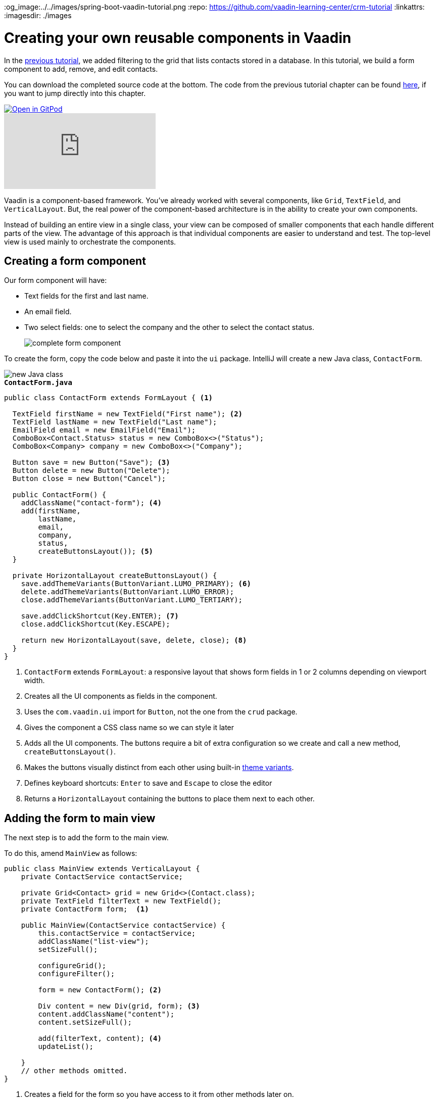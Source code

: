 :title: Creating your own reusable components in Vaadin
:tags: Java, Spring 
:author: Vaadin
:description: Learn how to create a custom reusable form component in Vaadin and use it in a responsive layout.
:og_image:../../images/spring-boot-vaadin-tutorial.png
:repo: https://github.com/vaadin-learning-center/crm-tutorial
:linkattrs: 
ifndef::print[:imagesdir: ./images]

= Creating your own reusable components in Vaadin

In the https://vaadin.com/learn/tutorials/java-web-app/filtering-the-grid[previous tutorial], we added filtering to the grid that lists contacts stored in a database. In this tutorial, we build a form component to add, remove, and edit contacts. 

You can download the completed source code at the bottom. The code from the previous tutorial chapter can be found https://github.com/vaadin-learning-center/crm-tutorial/tree/05-filtering-grid[here], if you want to jump directly into this chapter.

ifndef::print[]
image::https://website.vaadin.com/hubfs/gitpod.svg[Open in GitPod, an online IDE, link="https://gitpod.io/#https://github.com/vaadin-learning-center/crm-tutorial/tree/05-filtering-grid"]

video::ttuBu8dYNn0[youtube]
endif::[]

Vaadin is a component-based framework. You've already worked with several components, like `Grid`, `TextField`, and `VerticalLayout`. But, the real power of the component-based architecture is in the ability to create your own components. 

Instead of building an entire view in a single class, your view can be composed of smaller components that each handle different parts of the view. The advantage of this approach is that individual components are easier to understand and test. The top-level view is used mainly to orchestrate the components. 

== Creating a form component

Our form component will have:

* Text fields for the first and last name.
* An email field.
* Two select fields: one to select the company and the other to select the contact status.
+
image::form-component.png[complete form component]

To create the form, copy the code below and paste it into the `ui` package. IntelliJ will create a new Java class, `ContactForm`. 

image::new-file.png[new Java class]

.`*ContactForm.java*`
[source,java]
----
public class ContactForm extends FormLayout { <1>

  TextField firstName = new TextField("First name"); <2>
  TextField lastName = new TextField("Last name");
  EmailField email = new EmailField("Email");
  ComboBox<Contact.Status> status = new ComboBox<>("Status");
  ComboBox<Company> company = new ComboBox<>("Company");

  Button save = new Button("Save"); <3>
  Button delete = new Button("Delete");
  Button close = new Button("Cancel");

  public ContactForm() {
    addClassName("contact-form"); <4>
    add(firstName,
        lastName,
        email,
        company,
        status,
        createButtonsLayout()); <5>
  }

  private HorizontalLayout createButtonsLayout() {
    save.addThemeVariants(ButtonVariant.LUMO_PRIMARY); <6>
    delete.addThemeVariants(ButtonVariant.LUMO_ERROR);
    close.addThemeVariants(ButtonVariant.LUMO_TERTIARY);

    save.addClickShortcut(Key.ENTER); <7>
    close.addClickShortcut(Key.ESCAPE);

    return new HorizontalLayout(save, delete, close); <8>
  }
}
----
<1> `ContactForm` extends `FormLayout`: a responsive layout that shows form fields in 1 or 2 columns depending on viewport width.
<2> Creates all the UI components as fields in the component.
<3> Uses the `com.vaadin.ui` import for `Button`, not the one from the `crud` package.
<4> Gives the component a CSS class name so we can style it later
<5> Adds all the UI components. The buttons require a bit of extra configuration so we create and call a new method, `createButtonsLayout()`.
<6> Makes the buttons visually distinct from each other using built-in https://vaadin.com/components/vaadin-button/html-examples/button-theme-variants-demos[theme variants].
<7> Defines keyboard shortcuts: `Enter` to save and `Escape` to close the editor
<8> Returns a `HorizontalLayout` containing the buttons to place them next to each other.

== Adding the form to main view

The next step is to add the form to the main view.

To do this, amend `MainView` as follows:

[source, java]
----
public class MainView extends VerticalLayout {
    private ContactService contactService;

    private Grid<Contact> grid = new Grid<>(Contact.class);
    private TextField filterText = new TextField();
    private ContactForm form;  <1>

    public MainView(ContactService contactService) {
        this.contactService = contactService;
        addClassName("list-view");
        setSizeFull();

        configureGrid();
        configureFilter();

        form = new ContactForm(); <2>

        Div content = new Div(grid, form); <3>
        content.addClassName("content");
        content.setSizeFull();

        add(filterText, content); <4>
        updateList();

    }
    // other methods omitted.
}
----
<1> Creates a field for the form so you have access to it from other methods later on.
<2> Initialize the form in the constructor.
<3> Creates a `Div` that wraps the `grid` and the `form`, gives it a CSS class name, and makes it full size.
<4> Adds the `content` layout to the main layout.

== Making the layout responsive

To make the layout responsive and usable on both mobile and desktop, we need to add CSS. 

To do this, replace the content of `<project root>/frontend/shared-styles.css` with  the following styles:

.`*shared-styles.css*`
[source,css]
----
/* List view */
.list-view .content {
    display: flex; <1> 
}

.list-view .contact-grid {
    flex: 2; <2> 
}

.list-view .contact-form {
    flex: 1;
    padding: var(--lumo-space-m);  <3> 
}

@media all and (max-width: 1100px) {  <4> 
    .list-view.editing .toolbar,
    .list-view.editing .contact-grid {
        display: none;
   }
}
----
<1> Uses https://developer.mozilla.org/en-US/docs/Learn/CSS/CSS_layout/Flexbox[CSS Flexbox] to manage the layout
<2> Allocates 2/3 of the available width to the grid and 1/3 to the form.
<3> Uses the https://cdn.vaadin.com/vaadin-lumo-styles/1.5.0/demo/sizing-and-spacing.html#custom-properties[Vaadin Lumo theme custom property],  `--lumo-space-m`,  to add standard padding in the form
<4> Hides the toolbar and grid when editing on narrow screens (we'll add some logic to handle this shortly).

== Importing CSS styles into main the view

Next, we load the CSS file by adding a `CssImport` annotation in `MainView`.

To add and load the new CSS styles:

. Amend `MainView` as follows:
+
.`*MainView.java*`
[source,java]
----
@Route("")
@CssImport("./styles/shared-styles.css") <1>
public class MainView extends VerticalLayout {
    ...
}
----
<1> The import path needs to be relative to the `frontend` folder

. Stop and restart the server to ensure the CSS is loaded. 

. Verify that the main view looks the way it should. The form should now display next to the grid.
+
image::main-view-with-form.png[main view with form component]

The visual part of the form is now complete. In the next tutorial, we'll make it functional.

You can find the completed source code for this tutorial on https://github.com/vaadin-learning-center/crm-tutorial/tree/06-creating-components[GitHub].